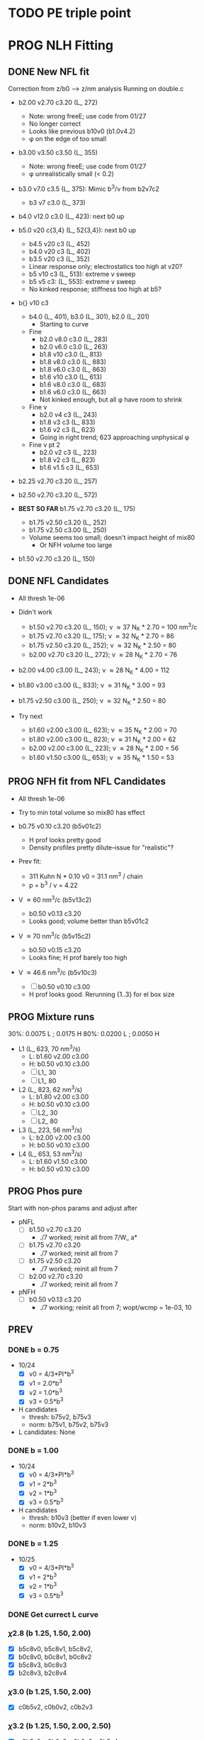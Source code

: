 :properties:
#+STARTUP: indent
#+STARTUP: overview
#+STARTUP: entitiespretty
:end:

* TODO PE triple point


* PROG NLH Fitting
** DONE New NFL fit
Correction from z/b0 --> z/nm analysis
Running on double.c
- b2.00 v2.70 c3.20 (L_ 272)
  - Note: wrong freeE; use code from 01/27
  - No longer correct
  - Looks like previous b10v0 (b1.0v4.2)
  - \phi on the edge of too small
- b3.00 v3.50 c3.50 (L_ 355)
  - Note: wrong freeE; use code from 01/27
  - \phi unrealistically small (< 0.2)
- b3.0 v7.0 c3.5 (L_ 375): Mimic b^3/\nu from b2v7c2
  - b3 v7 c3.0 (L_ 373)
- b4.0 v12.0 c3.0 (L_ 423): next b0 up
- b5.0 v20 c{3,4} (L_ 52{3,4}): next b0 up
  - b4.5 v20 c3 (L_ 452)
  - b4.0 v20 c3 (L_ 402)
  - b3.5 v20 c3 (L_ 352)
  - Linear response only; electrostatics too high at v20?
  - b5 v10 c3 (L_ 513): extreme v sweep
  - b5 v5 c3: (L_ 553): extreme v sweep
  - No kinked response; stiffness too high at b5?

- b{} v10 c3
  - b4.0 (L_ 401), b3.0 (L_ 301), b2.0 (L_ 201)
    - Starting to curve
  - Fine
    - b2.0 v8.0 c3.0 (L_ 283)
    - b2.0 v6.0 c3.0 (L_ 263)
    - b1.8 v10  c3.0 (L_ 813)
    - b1.8 v8.0 c3.0 (L_ 883)
    - b1.8 v6.0 c3.0 (L_ 863)
    - b1.6 v10  c3.0 (L_ 613)
    - b1.6 v8.0 c3.0 (L_ 683)
    - b1.6 v6.0 c3.0 (L_ 663)
    - Not kinked enough, but all \phi have room to shrink
  - Fine \nu
    - b2.0 v4 c3 (L_ 243)
    - b1.8 v3 c3 (L_ 833)
    - b1.6 v2 c3 (L_ 623)
    - Going in right trend; 623 approaching unphysical \phi
  - Fine \nu pt 2
    - b2.0 v2 c3 (L_ 223)
    - b1.8 v2 c3 (L_ 823)
    - b1.6 v1.5 c3 (L_ 653)
    
- b2.25 v2.70 c3.20 (L_ 257)
- b2.50 v2.70 c3.20 (L_ 572)
  
- *BEST SO FAR* b1.75 v2.70 c3.20 (L_ 175)
  - b1.75 v2.50 c3.20 (L_ 252)
  - b1.75 v2.50 c3.00 (L_ 250)
  - Volume seems too small; doesn't impact height of mix80
    - Or NFH volume too large

- b1.50 v2.70 c3.20 (L_ 150)

** DONE NFL Candidates
- All thresh 1e-06

- Didn't work
  - b1.50 v2.70 c3.20 (L_ 150); \nu \approx 37 N_K * 2.70 = 100 nm^3/c
  - b1.75 v2.70 c3.20 (L_ 175); \nu \approx 32 N_K * 2.70 = 86  
  - b1.75 v2.50 c3.20 (L_ 252); \nu \approx 32 N_K * 2.50 = 80  
  - b2.00 v2.70 c3.20 (L_ 272); \nu \approx 28 N_K * 2.70 = 76  
  
- b2.00 v4.00 c3.00 (L_ 243); \nu \approx 28 N_K * 4.00 = 112
- b1.80 v3.00 c3.00 (L_ 833); \nu \approx 31 N_K * 3.00 = 93
- b1.75 v2.50 c3.00 (L_ 250); \nu \approx 32 N_K * 2.50 = 80

- Try next
  - b1.60 v2.00 c3.00 (L_ 623); \nu \approx 35 N_K * 2.00 = 70
  - b1.80 v2.00 c3.00 (L_ 823); \nu \approx 31 N_K * 2.00 = 62 
  - b2.00 v2.00 c3.00 (L_ 223); \nu \approx 28 N_K * 2.00 = 56
  - b1.60 v1.50 c3.00 (L_ 653); \nu \approx 35 N_K * 1.50 = 53
  
** PROG NFH fit from NFL Candidates
- All thresh 1e-06
- Try to min total volume so mix80 has effect
  
- b0.75 v0.10 c3.20 (b5v01c2)
  - H prof looks pretty good
  - Density profiles pretty dilute--issue for "realistic"?

- Prev fit:
  - 311 Kuhn N * 0.10 \nu0 = 31.1 nm^3 / chain
  - p = b^3 / \nu = 4.22

- V \approx 60 nm^3/c (b5v13c2)
  - b0.50 v0.13 c3.20
  - Looks good; volume better than b5v01c2

- V \approx 70 nm^3/c (b5v15c2)
  - b0.50 v0.15 c3.20
  - Looks fine; H prof barely too high

- V \approx 46.6 nm^3/c (b5v10c3)
  - [-] b0.50 v0.10 c3.00
  - H prof looks good. Rerunning {1..3} for el box size 

** PROG Mixture runs
30%: 0.0075 L ; 0.0175 H
80%: 0.0200 L ; 0.0050 H
        
- L1 (L_ 623, 70 nm^3/s)
  - L: b1.60 v2.00 c3.00
  - H: b0.50 v0.10 c3.00
  - [-] L1_ 30
  - [-] L1_ 80
- L2 (L_ 823, 62 nm^3/s)
  - L: b1.80 v2.00 c3.00
  - H: b0.50 v0.10 c3.00
  - [-] L2_ 30
  - [-] L2_ 80
- L3 (L_ 223, 56 nm^3/s)
  - L: b2.00 v2.00 c3.00
  - H: b0.50 v0.10 c3.00
- L4 (L_ 653, 53 nm^3/s)
  - L: b1.60 v1.50 c3.00
  - H: b0.50 v0.10 c3.00


** PROG Phos pure
Start with non-phos params and adjust after
- pNFL
  - [-] b1.50 v2.70 c3.20
    - ./7 worked; reinit all from 7/W_ a*
  - [-] b1.75 v2.70 c3.20
    - ./7 worked; reinit all from 7
  - [-] b1.75 v2.50 c3.20
    - ./7 worked; reinit all from 7
  - [-] b2.00 v2.70 c3.20
    - ./7 worked; reinit all from 7

- pNFH
  - [-] b0.50 v0.13 c3.20
    - ./7 working; reinit all from 7; wopt/wcmp = 1e-03, 10
    
** PREV
*** DONE b = 0.75
- 10/24
  - [X] v0 = 4/3*PI*b^3
  - [X] v1 = 2.0*b^3
  - [X] v2 = 1.0*b^3
  - [X] v3 = 0.5*b^3
- H candidates
  - thresh: b75v2, b75v3
  - norm: b75v1, b75v2, b75v3
- L candidates: None

*** DONE b = 1.00
- 10/24
  - [X] v0 = 4/3*PI*b^3
  - [X] v1 = 2*b^3
  - [X] v2 = 1*b^3
  - [X] v3 = 0.5*b^3
- H candidates
  - thresh: b10v3 (better if even lower v)
  - norm: b10v2, b10v3
    
*** DONE b = 1.25
- 10/25
  - [X] v0 = 4/3*PI*b^3
  - [X] v1 = 2*b^3
  - [X] v2 = 1*b^3
  - [X] v3 = 0.5*b^3

*** DONE Get currect L curve
*** \chi 2.8 (b 1.25, 1.50, 2.00)
- [X] b5c8v0, b5c8v1, b5c8v2,
- [X] b0c8v0, b0c8v1, b0c8v2
- [X] b5c8v3, b0c8v3
- [X] b2c8v3, b2c8v4
*** \chi 3.0 (b 1.25, 1.50, 2.00)
- [X] c0b5v2, c0b0v2, c0b2v3
*** \chi 3.2 (b 1.25, 1.50, 2.00, 2.50)
- [X] c2b5v2, c2b0v2, c2b2v3, c2b5v4
*** Fine tune best 
- b2v7c2: b2.0 v2.70 c3.2
  - Thresh 2.00e-02 better than c2b2v3
- b2v5c2: b2.0 v2.75 c3.2
  - Thresh 2.00e-02 better than c2b2v3

*** DONE NFH fit c3.2, thresh 2.5e-02
- [X] c2b2v3/*H: b2.00, v4.00 
- [X] c2b1v{1,2,3}H: b1.00
  - *BEST* v3 matches well (both thresh 2.5e-2 and 2.0e-2)
*** DONE Mixture coding
- b0 changed when used (sovDif_ CR)
- v0 changed in sov_ PB, but kept v01 for freeE integ
  - Check equations if rigorous
- v0 needs to be changed for FH
- Terms that use \nu_0
  - [X] double.c some error; go through all below to confirm
    - Changed line 1442 to fix {}
  - [X] Q_ p, Q_ s (line 939, 986)
  - [X] freeU (chi's) (line 744)
  - [X] integ_ cons (line 356)
  - [X] freeEnergy_ bulk (line 390)
    - Used to cancel out integ_ cons
  - [X] free_ elec_ polym (line 742)
  - [X] Cancel out integ_ cons
    - free_ elec_ polym (line 756)
    - free_ elec_ laplace (line 757)
    - free_ elec_ ion (line 758)
  - [X] solve_ PB()
    - rho_ elec_ polym (line 1143 and 1144)
  - [X] V_ p (line 304) --> R_ p
    - Only used in initializing fields
  - [X] delt_ PS _ v0 (line 324)
    - Unused
  - [X] V_ p (line 396)
    - Only used in initializing fields
  - [X] R_ p (line 399)
    - Only used in initializing fields
  - [X] rho_ fix (line 406)
    - Only used in initializing fields
*** DONE Trial runs
- f337 with v_0 and v_S 
- (f337s) Single NFH: compare \phi with f337
  - Run 1 looks good enough
  - Run 2 true validation with v_s = v_01 
- (f337d) Double NFH: compare F and \phi with f337s
  - Run 1 looks good enough
  - Run 2 true validation with v_s = v_01
*** Calculations
|   b0 |      v0 |      v1 |      v2 |     v3 |     v4 |
|------+---------+---------+---------+--------+--------|
| 0.75 |   1.767 |   0.844 |   0.422 |  0.211 |  0.105 |
| 1.00 |   4.189 |   2.000 |   1.000 |  0.500 |  0.250 |
| 1.25 |   8.181 |   3.906 |   1.953 |  0.977 |  0.488 |
| 1.50 |  14.137 |   6.750 |   3.375 |  1.688 |  0.844 |
| 1.75 |  22.449 |  10.719 |   5.359 |  2.680 |  1.340 |
| 2.00 |  33.510 |  16.000 |   8.000 |  4.000 |  2.000 |
| 3.00 | 113.097 |  54.000 |  27.000 | 13.500 |  6.750 |
| 4.00 | 268.083 | 128.000 |  64.000 | 32.000 | 16.000 |
| 5.00 | 523.599 | 250.000 | 125.000 | 62.500 | 31.250 |
#+TBLFM: $2=(4/3)*$PI*$1^3;%.3f::$3=2*$1^3;%.3f::$4=$1^3;%.3f::$5=0.5*$1^3;%.3f::$6=0.25*$1^3;%.3f
#+CONSTANTS: PI=3.1415926535



* PROG int_ NFH
NOTE: If needed, can refine; some points noisy so fitted over

- 3 mM: NFH_ 03
  - Copied from NFH_ 04
  - Cross-over: Lx = 37.12

- 4 mM: NFH_ 04
  - H04a: Lx = [78..30..-2]
  - H04b: Lx = [150..80]
  - H04c: Lx = [160..85..-5]
  - H04d: Lx = [29..19..-1]
    - Sep: D = [14.5..11.5]
    - Con: D = [11.0..9.5]
  - H04e: Lx = [24..48..4] (condensed)
  - Cross-over:
    - D = 18.81; Lx = 37.6

- [-] 5 mM: NFH_ 05
  - Copied from NFH_ 03
  - [-] H05f:
    - 115, 113, 111, 109, 107, 105, 103, 101, 99, 97, 95, 93, 91, 89,
      87, 85, 83, 81, 79, 77

- 6 mM: NFH_ 06
  - H06a: Lx = [78..30..-2]
  - H06b: Lx = [150..80]
  - H06c: Lx = [30..10..-1]
  - H06d: Lx = [25..60..5] (condensed)
  - Cross-over:
    - Lx = 39.735
      
- 10 mM: NFH_ 10
  - Repeat all codes from NFH_ 06
- 20 mM: NFH_ 20
  - Repeat from 30 mM
    
- 30 mM: NFH_ 30
  - Repeat all codes form NFH_ 50
    
- 50 mM: NFH_ 50
  - H50s: Lx = [75..25]
  - H50c: Lx = [46..10]
    - Tried to clean up 46..40, but didn't work well, just fitted over
  - H50c2: Lx = [50..70..4]
  - Cross-over:
    - Lx = 68.85

- Pressure SI units:
  - p [=] Pa = N/m^2
  - p [=] kBT/nm^3
    - kB T = 1.38e-23 * 293 J = 4.04e-21 N m
    - For D [=] nm, p [=] <f> * 4.04 e-21 N / nm^2 = <f> * 4.04e-03 Pa  

      


* PROG Revise NFH paper
- See notes.org
- Force curves (see int_ NFH)

  
* PROG int_ SYSG
See if interaction profiles interesting and not too complicated
If complicated, warranted for a new paper
- [-] 1C - 1C (\chi 2.0; p1a4s02/27)
  - [-] p1_ 2C: D = [40..30]
    - Results look good; rerun for convergence
  - p1_ 4030: D = [40..30]
  - c2520: D = [25..20..-1], (in = 0, 0.90)
  - c1915: D = [19..15..-0.5], (in = 0, 0.90)
    - D = 17.5 seems to be max realistic pha
  - s3020: D = [30..20..-1]
  - s1915: D = [19..15..-0.5], init from s3020/21
    - [X] ./1 to Lx = 39 (from Wsym_ 39)
      - Didn't work
    - [-] ./2 to Lx = 39.5 (from Wsym)
      - Running with Lx=39.48 and Ns = 1200
      - Doesn't seem to have worked
 
- [-] 2C - 2C (\chi 1.75; p2a4s02/9)
  - [-] p2: D = [50..20..-5]
    - Results look good; rerun for convergence
      
** 1Cd - 1Cd (\alpha 0.2, \chi 0.8?)      
** 2Cd - 2Cd (\alpha 0.3,  \chi 1.1?)
** 3C - 3C (\chi 1.45) 
** 3Cd - 3Cd (is there a meta example?)
** 4C - 4C (\chi 1.25)
** 4Cd - 4Cd (\alpha 0.4, \chi 1.2?)


* TODO INT
** Parameter space:
- d vs Cs
- Const. \alpha=0.5, \chi=0.5, N=200, \sigma=0.05, b=1.0, v=4/3\pi{}r^3 (\chi=0.5 to
  eliminate p-p hydrophobic attraction)
- Proj 1: Goal is to see threshold of like-charge attraction
- Proj 2: Instead do interacting xC brushes
  
** PROG MFT for \alpha=0.5, \chi=0.4
- Cs = logspace(2,3,10) \approx {100, 130, 165, 215, 280, 360, 465, 600,
  775, 1000} mM 
- D = {200..50..10} nm

*** TODO Cs 1000
*** TODO Cs 600
*** DONE Cs 200
*** DONE Cs 100
** TODO Code for fluctuations

** Notes:
- 
- 30: 0.02546
- 15: 0.12465
- 10: 0.17255
- 04: 0.25322

  
* TODO SYSG paper outline [1/4]
- [X] Fix height profile
  - a4
    - p1: 2.00, 1.95, 1.90, 1.85 (weird sharp trend)
      - DONE Rerun if needed. Results seem correct
    - p2: DONE
    - p3: DONE
    - p4: 10/27: 1.35 (6); changed wopt/wcmp
  - a3
    - p1: 10/27: 1.00  (21), 1.10 (33), 1.15 (34)
    - p2: DONE
  - a2
    - p1: DONE
  - a0
    - p1: 10/24: 1.00 (2), 1.05 (15), 1.10 (16)
      - anderr not low enough, but freeDiff and inCompMax look fine
- [-] Figure list
  - Key profs at alpha 0.40, chi 2.00, 1.70, 1.45, 1.25
- [-] Descriptions
- [ ] General narrative

  
* TODO Read Spectral collocation paper (Fredrickson, 2011)
* TODO Read if brush response to AFM tip is good project
- Cylindrical coordinate
- Force curves measurable?
- Response of xC to incoming surface

* DONE Clay slides
** Calculating b
*** Fredrickson, Ch 2
- For structural interfaces on order of 10 nm, any chain model should
  be fine. If < 1 nm (e.g., highly immiscible polymer blends), local
  rigidity of segment passing through interface is necessary.
  - All under the constraint that no mesoscopic model will be accurate
  
- /Kuhn segment length/: At ideal and strongly stretched state,
  R^2 = R_max
  So, 
    b = R^2_0/R_max: 
    N = R^2_0/R_max^2
      , where R^2_0 is from experiments
    and R^2 \eqdef Nb^2
    and R_max \eqdef bN
  - However, such cases are "extremely rare"
    
- /Statistical Length/ 
  Define N (e.g., number of repeat units) 
  Fit b using either Rg^2 or R^2
  
*** Rubinstein, Ch.2
- pdf pg 62 for Flory characteristic ratio
- pdf pg 65,6 for C_\infty definition for freely jointed and worm-like
- pdf pg 110: Flexible polymers typically have b/d \approx 2~3
  - For flexible cylindrical monomers, p = b^3/v \approx (b/d)^2, so p \approx 4~9
  - For perfectly spherical monomers,  p < 1

*** Chao presentation paper
** Simple calculations for Nafion against charged plate
*** Guess b, v, chi (Teflon)
*** Modeling paper for grafting density?

* DONE NFH Fitting
*MAIN FINDINGS*
- b0 and \chi main tuning levers
- \uarr{}b0 increases H for high \kappa_D
  - Cannot change just b0; must change \chi & \nu to get transition
- \uarr{}\chi shifts transition to right (see b2 v2 chi 2.{4,6,8})
  - Also increases H slightly for high \kappa_D
- \nu mainly used to keep density profiles "realistic," e.g. \phi > 0.5 for
  condensed region
  - \uarr{}\nu can also decrease H for high \kappa_D
** DONE Mini perturb
- (b1v1) b1.0, v0.51, c6: fine tune location of peak
- (b1v2) b1.0, v0.52, c6: fine tune location of peak
- (b2v2) b2.1, v1.20, c8: fine tune sharpness of peak
- (b2v1) b2.0, v1.21, c8: fine tune sharpness of peak
- (b2v28) b2.2, v1.22, c8
- (b2v20) b2.2, v1.22, c0

(With slightly changed \alpha dist; H-H)
- b2v22:  b2.2, v1.22 c3.2
- b2v2c1: b2.2 v1.22 c3.1
- f2{0..4}: b2.2 v1.23 c3.1
  - v1.23, v1.24 
  - *BEST* v1.20 (f201)
    - Extended \kappa_D doesn't reach high enough
- b2.2 v1.20 c3.05 (f205)
  - Combination of 2 previous sweeps
  - Not good enough
- b2.5 v1.25
  - c3.10, c3.15 (f515), c3.20 (f250), c3.25 (f255), c3.30 (f253)
  - c3.32 (f332), c3.35 (f335), c3.37 (f337), c3.40 (f340)
- b3.0 v1.30
  - c3.45 (f345), c3.65 (f365), f3.90 (f390)
  - c3.95 (f395), *BEST c4.00 (f400)*
    

** DONE Perturb (~%20) v sweep
**** b10 v2=0.50: 
***** v = 0.40, 0.60
***** b1v4, b1v6
**** b20 v4=1.20:
***** v = 1.00, 1.40
***** b2v0 done, b2v4 done
** DONE Initial chi sweep
**** PAUSE b10 vopt=2
***** chi = 2.4, 2.8, 3.0
***** DONE b1c4 
***** b1c8 anderrs all > 0.1
***** b1c0 same as c8
**** DONE b20 vopt=4
***** chi = 2.4, 2.8, 3.0
***** b2c4, b2c8, b2c0

** DONE b25
- Mini perturb still not sharp enough; try increase b
- [X] 11/03 rerun: b25v3
- [X] 11/03 rerun: b25v4
  
** Notes:
- b1.0 v0.52 c2.6 (b1v2) very good fit, but only for maxpt H calc
- b2.{0,1} b1.2{0,1} c2.8
  - b2.{0,1} good trend for max H
  - v1.2{0,1} good trend for transition point
- Overall observations:
  - \Delta{}\nu shfits transition right, max H affected little
  - \Delta{}\chi shifts transition right, max H up (by min H down)
  - \Delta{}b shifts transition left, max H up

** Calculations
|  bx |   v3 |   v4 |
|-----+------+------|
| 1.0 | 0.33 | 0.15 |
| 2.0 | 2.64 | 1.20 |
| 2.5 | 5.16 | 2.34 |
| 3.0 | 8.91 | 4.05 |
#+TBLFM: $2=$1^3*0.33;%.2f::$3=$1^3*0.15;%.2f


* Notes on interaction profile:
- (At high D) Initial contact leads to repulsion and compression of
  outer layer without knowing about inner layer
  
- Overlap \phi_p at 4 mM during const. p regime doubles
  - Const p because number of chains in the overlap layer is regulated
    by D?
  - \phi_P may be increasing simply due to less space even though less
    chains
    - Integrate from shoulder to D/2 and see if linearly decreasing
      with D
      
- (At low D) Once stable inner layer forms, increase is due to
  oversaturation of inner layer while outer chains come in
  - 6 mM is already in this regime; increased screening made it
    possible for conformation with saturated inner

- Comparing 3 mM to 4 mM: Onset of increase is at lower D bc
  compression still temporarily easier; compression of higher alpha is
  not favorable. Thus, const. p regime is at higher energy barrier.

- Slope of 3 mM, 4 mM, 6 mM same at D < 70; now due to steric effects?
  Naively seems to support that at some point, inner layer is
  saturated and each additional chain adds to subsequent penalties
  
  - Need to confirm with 5 mM. If transition at the same point, then
    above seems to be correct



* Code cleaning
** tjy.ticks()
- clean using ScalarFormatter class?
** 
